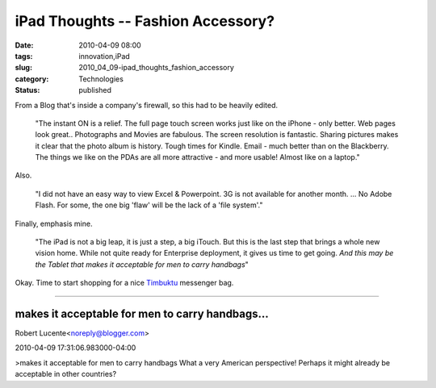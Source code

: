 iPad Thoughts -- Fashion Accessory?
===================================

:date: 2010-04-09 08:00
:tags: innovation,iPad
:slug: 2010_04_09-ipad_thoughts_fashion_accessory
:category: Technologies
:status: published

From a Blog that's inside a company's firewall, so this had to be
heavily edited.

  "The instant ON is a relief. The full page touch screen works just
  like on the iPhone - only better. Web pages look great..
  Photographs and Movies are fabulous. The screen resolution is
  fantastic. Sharing pictures makes it clear that the photo album is
  history. Tough times for Kindle. Email - much better than on the
  Blackberry. The things we like on the PDAs are all more attractive
  - and more usable! Almost like on a laptop."

Also.

  "I did not have an easy way to view Excel & Powerpoint. 3G is not
  available for another month. ... No Adobe Flash. For some, the one
  big 'flaw' will be the lack of a 'file system'."

Finally, emphasis mine.

  "The iPad is not a big leap, it is just a step, a big iTouch. But
  this is the last step that brings a whole new vision home. While
  not quite ready for Enterprise deployment, it gives us time to get
  going. *And this may be the Tablet that makes it acceptable for
  men to carry handbags*"

Okay. Time to start shopping for a nice
`Timbuktu <http://www.timbuk2.com/blog/2010/04/02/timbuk2-and-the-ipad/>`__
messenger bag.



-----

makes it acceptable for men to carry handbags...
-----------------------------------------------------

Robert Lucente<noreply@blogger.com>

2010-04-09 17:31:06.983000-04:00

>makes it acceptable for men to carry handbags
What a very American perspective! Perhaps it might already be acceptable
in other countries?


